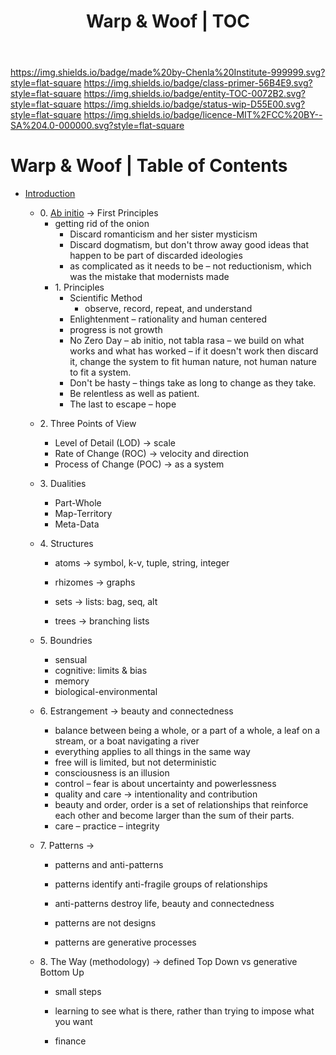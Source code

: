 #   -*- mode: org; fill-column: 60 -*-
#+STARTUP: showall
#+TITLE:   Warp & Woof | TOC

[[https://img.shields.io/badge/made%20by-Chenla%20Institute-999999.svg?style=flat-square]] 
[[https://img.shields.io/badge/class-primer-56B4E9.svg?style=flat-square]]
[[https://img.shields.io/badge/entity-TOC-0072B2.svg?style=flat-square]]
[[https://img.shields.io/badge/status-wip-D55E00.svg?style=flat-square]]
[[https://img.shields.io/badge/licence-MIT%2FCC%20BY--SA%204.0-000000.svg?style=flat-square]]


* Warp & Woof | Table of Contents
:PROPERTIES:
:CUSTOM_ID:
:Name:     /home/deerpig/proj/chenla/warp/index.org
:Created:  2018-03-14T18:05@Prek Leap (11.642600N-104.919210W)
:ID:       b6aaf7e8-a17e-4733-872a-73183277fc8c
:VER:      574297587.456120402
:GEO:      48P-491193-1287029-15
:BXID:     proj:NKO5-1361
:Class:    primer
:Entity:   toc
:Status:   wip
:Licence:  MIT/CC BY-SA 4.0
:END:


 - [[./ww-intro.org][Introduction]]

   - 0. [[./ww-ab-initio.org][Ab initio]] -> First Principles
     - getting rid of the onion
       - Discard romanticism and her sister mysticism
       - Discard dogmatism, but don't throw away good ideas
         that happen to be part of discarded ideologies
       - as complicated as it needs to be -- not reductionism,
         which was the mistake that modernists made
  
    - 1. Principles
      - Scientific Method
        - observe, record, repeat, and understand 
      - Enlightenment -- rationality and human centered
      - progress is not growth
      - No Zero Day -- ab initio, not tabla rasa -- we build
        on what works and what has worked -- if it doesn't
        work then discard it, change the system to fit human
        nature, not human nature to fit a system.
      - Don't be hasty -- things take as long to change as
        they take.
      - Be relentless as well as patient.
      - The last to escape -- hope


  - 2. Three Points of View
    - Level of Detail (LOD)   -> scale
    - Rate of Change (ROC)    -> velocity and direction
    - Process of Change (POC) -> as a system

  - 3. Dualities
    - Part-Whole
    - Map-Territory
    - Meta-Data

  - 4. Structures

    - atoms       -> symbol, k-v, tuple, string, integer

    - rhizomes    -> graphs
    - sets        -> lists: bag, seq, alt
    - trees       -> branching lists

  - 5. Boundries
    - sensual
    - cognitive: limits & bias
    - memory
    - biological-environmental

  - 6. Estrangement          -> beauty and connectedness
    - balance between being a whole, or a part of a whole, 
      a leaf on a stream, or a boat navigating a river
    - everything applies to all things in the same way
    - free will is limited, but not deterministic
    - consciousness is an illusion
    - control -- fear is about uncertainty and powerlessness
    - quality and care       -> intentionality and contribution
    - beauty and order, order is a set of relationships that
      reinforce each other and become larger than the sum of
      their parts.
    - care -- practice -- integrity

  - 7. Patterns              ->
    - patterns and anti-patterns
    - patterns identify anti-fragile groups of relationships 
    - anti-patterns destroy life, beauty and connectedness

    - patterns are not designs
    - patterns are generative processes


  - 8. The Way (methodology) -> defined Top Down vs generative Bottom Up
    - small steps
    - learning to see what is there, rather than trying to
      impose what you want

    - finance 
